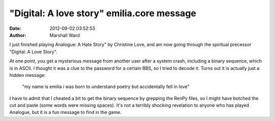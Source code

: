 "Digital: A love story" emilia.core message
===========================================

:date:   2012-09-02 03:52:53
:author: Marshall Ward

I just finished playing Analogue: A Hate Story" by Christine Love, and am now
going through the spiritual precessor "Digital: A Love Story".

At one point, you get a mysterious message from another user after a system
crash, including a binary sequence, which is in ASCII. I thought it was a clue
to the password for a certain BBS, so I tried to decode it. Turns out it is
actually just a hidden message:

    "my name is emilia i was born to understand poetry but accidentally fell in
    love"

I have to admit that I cheated a bit to get the binary sequence by grepping the
RenPy files, so I might have botched the cut and paste (some words were missing
spaces). It's not a terribly shocking revelation to anyone who has played
Analogue, but it is a fun message to find in the game.
